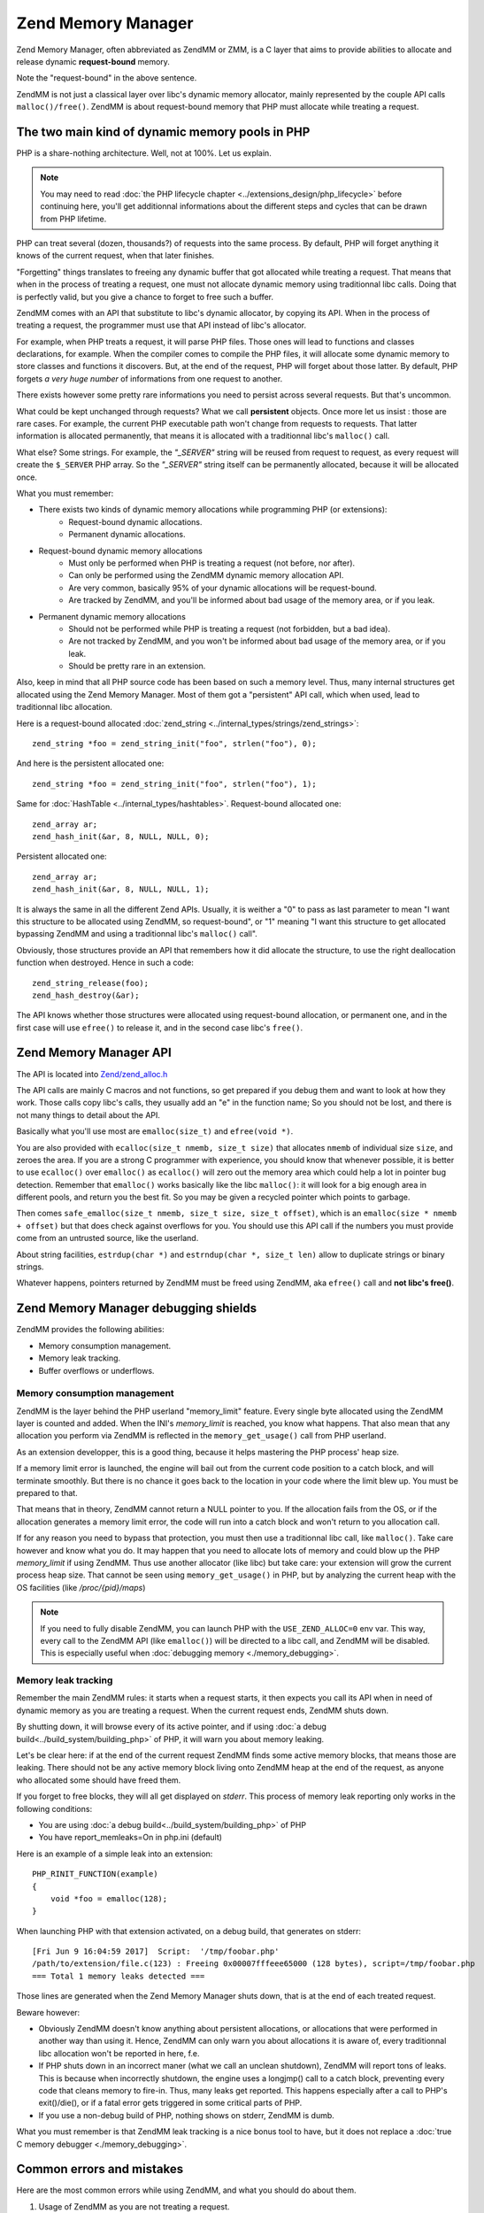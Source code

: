 Zend Memory Manager
===================

Zend Memory Manager, often abbreviated as ZendMM or ZMM, is a C layer that aims to provide abilities to allocate and 
release dynamic **request-bound** memory.

Note the "request-bound" in the above sentence.

ZendMM is not just a classical layer over libc's dynamic memory allocator, mainly represented by the couple API calls 
``malloc()/free()``. ZendMM is about request-bound memory that PHP must allocate while treating a request.

The two main kind of dynamic memory pools in PHP
************************************************

PHP is a share-nothing architecture. Well, not at 100%. Let us explain.

.. note:: You may need to read :doc:`the PHP lifecycle chapter <../extensions_design/php_lifecycle>` before continuing 
          here, you'll get additionnal informations about the different steps and cycles that can be drawn from PHP 
          lifetime.

PHP can treat several (dozen, thousands?) of requests into the same process. By default, PHP will forget anything it 
knows of the current request, when that later finishes.

"Forgetting" things translates to freeing any dynamic buffer that got allocated while treating a request. That means 
that when in the process of treating a request, one must not allocate dynamic memory using traditionnal libc calls.
Doing that is perfectly valid, but you give a chance to forget to free such a buffer.

ZendMM comes with an API that substitute to libc's dynamic allocator, by copying its API. When in the process of 
treating a request, the programmer must use that API instead of libc's allocator.

For example, when PHP treats a request, it will parse PHP files. Those ones will lead to functions and classes 
declarations, for example. When the compiler comes to compile the PHP files, it will allocate some dynamic memory to 
store classes and functions it discovers. But, at the end of the request, PHP will forget about those latter. By 
default, PHP forgets *a very huge number* of informations from one request to another.

There exists however some pretty rare informations you need to persist across several requests. But that's uncommon.

What could be kept unchanged through requests? What we call **persistent** objects. Once more let us insist : those 
are rare cases. For example, the current PHP executable path won't change from requests to requests. That latter 
information is allocated permanently, that means it is allocated with a traditionnal libc's ``malloc()`` call.

What else? Some strings. For example, the *"_SERVER"* string will be reused from request to request, as every request 
will create the ``$_SERVER`` PHP array. So the *"_SERVER"* string itself can be permanently allocated, because it will 
be allocated once.

What you must remember:

* There exists two kinds of dynamic memory allocations while programming PHP (or extensions):
    * Request-bound dynamic allocations.
    * Permanent dynamic allocations.

* Request-bound dynamic memory allocations
    * Must only be performed when PHP is treating a request (not before, nor after).
    * Can only be performed using the ZendMM dynamic memory allocation API.
    * Are very common, basically 95% of your dynamic allocations will be request-bound.
    * Are tracked by ZendMM, and you'll be informed about bad usage of the memory area, or if you leak.

* Permanent dynamic memory allocations
    * Should not be performed while PHP is treating a request (not forbidden, but a bad idea).
    * Are not tracked by ZendMM, and you won't be informed about bad usage of the memory area, or if you leak.
    * Should be pretty rare in an extension.

Also, keep in mind that all PHP source code has been based on such a memory level. Thus, many internal structures get 
allocated using the Zend Memory Manager. Most of them got a "persistent" API call, which when used, lead to 
traditionnal libc allocation.

Here is a request-bound allocated :doc:`zend_string <../internal_types/strings/zend_strings>`::

    zend_string *foo = zend_string_init("foo", strlen("foo"), 0);

And here is the persistent allocated one::

    zend_string *foo = zend_string_init("foo", strlen("foo"), 1);

Same for :doc:`HashTable <../internal_types/hashtables>`. Request-bound allocated one::

    zend_array ar;
    zend_hash_init(&ar, 8, NULL, NULL, 0);

Persistent allocated one::

    zend_array ar;
    zend_hash_init(&ar, 8, NULL, NULL, 1);

It is always the same in all the different Zend APIs. Usually, it is weither a "0" to pass as last parameter to mean 
"I want this structure to be allocated using ZendMM, so request-bound", or "1" meaning "I want this structure to get 
allocated bypassing ZendMM and using a traditionnal libc's ``malloc()`` call".

Obviously, those structures provide an API that remembers how it did allocate the structure, to use the right 
deallocation function when destroyed. Hence in such a code::

    zend_string_release(foo);
    zend_hash_destroy(&ar);

The API knows whether those structures were allocated using request-bound allocation, or permanent one, and in the 
first case will use ``efree()`` to release it, and in the second case libc's ``free()``.

Zend Memory Manager API
***********************

The API is located into 
`Zend/zend_alloc.h <https://github.com/php/php-src/blob/c3b910370c5c92007c3e3579024490345cb7f9a7/Zend/zend_alloc.h>`_

The API calls are mainly C macros and not functions, so get prepared if you debug them and want to look at how they 
work. Those calls copy libc's calls, they usually add an "e" in the function name; So you should not be lost, and there 
is not many things to detail about the API.

Basically what you'll use most are ``emalloc(size_t)`` and ``efree(void *)``.

You are also provided with ``ecalloc(size_t nmemb, size_t size)`` that allocates ``nmemb`` of individual size ``size``, 
and zeroes the area. If you are a strong C programmer with experience, you should know that whenever possible, it is 
better to use ``ecalloc()`` over ``emalloc()`` as ``ecalloc()`` will zero out the memory area which could help a lot in 
pointer bug detection. Remember that ``emalloc()`` works basically like the libc ``malloc()``: it will look for a big 
enough area in different pools, and return you the best fit. So you may be given a recycled pointer which points to 
garbage.

Then comes ``safe_emalloc(size_t nmemb, size_t size, size_t offset)``, which is an ``emalloc(size * nmemb + offset)`` 
but that does check against overflows for you. You should use this API call if the numbers you must provide come from an 
untrusted source, like the userland.

About string facilities, ``estrdup(char *)`` and ``estrndup(char *, size_t len)`` allow to duplicate strings or binary 
strings.

Whatever happens, pointers returned by ZendMM must be freed using ZendMM, aka ``efree()`` call and 
**not libc's free()**.

Zend Memory Manager debugging shields
*************************************

ZendMM provides the following abilities:

* Memory consumption management.
* Memory leak tracking.
* Buffer overflows or underflows.

Memory consumption management
-----------------------------

ZendMM is the layer behind the PHP userland "memory_limit" feature. Every single byte allocated using the ZendMM layer 
is counted and added. When the INI's *memory_limit* is reached, you know what happens.
That also mean that any allocation you perform via ZendMM is reflected in the ``memory_get_usage()`` call from PHP 
userland.

As an extension developper, this is a good thing, because it helps mastering the PHP process' heap size.

If a memory limit error is launched, the engine will bail out from the current code position to a catch block, and will 
terminate smoothly. But there is no chance it goes back to the location in your code where the limit blew up.
You must be prepared to that.

That means that in theory, ZendMM cannot return a NULL pointer to you. If the allocation fails from the OS, or if the 
allocation generates a memory limit error, the code will run into a catch block and won't return to you allocation call.

If for any reason you need to bypass that protection, you must then use a traditionnal libc call, like ``malloc()``. 
Take care however and know what you do. It may happen that you need to allocate lots of memory and could blow up the PHP 
*memory_limit* if using ZendMM. Thus use another allocator (like libc) but take care: your extension will grow the 
current process heap size. That cannot be seen using ``memory_get_usage()`` in PHP, but by analyzing the current heap 
with the OS facilities (like */proc/{pid}/maps*)

.. note:: If you need to fully disable ZendMM, you can launch PHP with the ``USE_ZEND_ALLOC=0`` env var. This way, every 
          call to the ZendMM API (like ``emalloc()``) will be directed to a libc call, and ZendMM will be disabled.
          This is especially useful when :doc:`debugging memory <./memory_debugging>`.

Memory leak tracking
--------------------

Remember the main ZendMM rules: it starts when a request starts, it then expects you call its API when in need of 
dynamic memory as you are treating a request. When the current request ends, ZendMM shuts down.

By shutting down, it will browse every of its active pointer, and if using 
:doc:`a debug build<../build_system/building_php>` of PHP, it will warn you about memory leaking.

Let's be clear here: if at the end of the current request ZendMM finds some active memory blocks, that means those are 
leaking. There should not be any active memory block living onto ZendMM heap at the end of the request, as anyone who 
allocated some should have freed them.

If you forget to free blocks, they will all get displayed on *stderr*. This process of memory leak reporting only works 
in the following conditions:

* You are using :doc:`a debug build<../build_system/building_php>` of PHP
* You have report_memleaks=On in php.ini (default)

Here is an example of a simple leak into an extension::

    PHP_RINIT_FUNCTION(example)
    {
        void *foo = emalloc(128);
    }

When launching PHP with that extension activated, on a debug build, that generates on stderr::

    [Fri Jun 9 16:04:59 2017]  Script:  '/tmp/foobar.php'
    /path/to/extension/file.c(123) : Freeing 0x00007fffeee65000 (128 bytes), script=/tmp/foobar.php
    === Total 1 memory leaks detected ===

Those lines are generated when the Zend Memory Manager shuts down, that is at the end of each treated request.

Beware however:

* Obviously ZendMM doesn't know anything about persistent allocations, or allocations that were performed in another way 
  than using it. Hence, ZendMM can only warn you about allocations it is aware of, every traditionnal libc allocation 
  won't be reported in here, f.e.
* If PHP shuts down in an incorrect maner (what we call an unclean shutdown), ZendMM will report tons of leaks. This is 
  because when incorrectly shutdown, the engine uses a longjmp() call to a catch block, preventing every code that cleans 
  memory to fire-in. Thus, many leaks get reported. This happens especially after a call to PHP's exit()/die(), or if a 
  fatal error gets triggered in some critical parts of PHP.
* If you use a non-debug build of PHP, nothing shows on stderr, ZendMM is dumb.

What you must remember is that ZendMM leak tracking is a nice bonus tool to have, but it does not replace a 
:doc:`true C memory debugger <./memory_debugging>`.

Common errors and mistakes
**************************

Here are the most common errors while using ZendMM, and what you should do about them.

1. Usage of ZendMM as you are not treating a request.

Get infos about
:doc:`the PHP lifecycle <../extensions_design/php_lifecycle>` to know in your extensions when you are treating a
request, and when not.

2. Buffer overflow and underflows.

Use a :doc:`memory debugger <memory_debugging>`. If you write bellow or past a memory area returned by ZendMM, you will 
overwrite crucial ZendMM structures and trigger a crash. It may happen that the *"zend_mm_heap corrupted"* message gets 
display in case ZendMM was able to detect the mess for you. The stack trace will show a crash from some code, to some 
ZendMM code. ZendMM code does not crash itself. If you get crashed in the middle of ZendMM code, that highly probably 
means you messed up with a pointer somewhere. Kick in your favorite memory debugger and look for the guilty part and 
fix it.

3. Mix API calls

If you allocate a ZendMM pointer (``emalloc()`` f.e) and free it using libc (``free()``), or the opposite scenario: 
you will crash. Be rigorous. Also if you pass to ZendMM's ``efree()`` any pointer it doesn't know about: you will crash.
